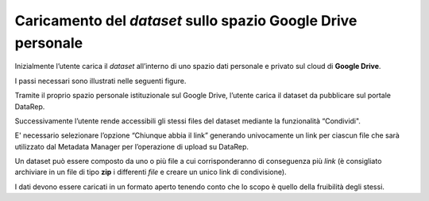 Caricamento del *dataset* sullo spazio **Google Drive** personale
-----------------------------------------------------------------

Inizialmente l’utente carica il *dataset* all’interno di uno spazio dati personale e privato sul cloud di **Google Drive**.

I passi necessari sono illustrati nelle seguenti figure.

Tramite il proprio spazio personale istituzionale sul Google Drive, l’utente carica il dataset da pubblicare sul
portale DataRep.

.. image:: assets/pictures/2.png
   :align: center

Successivamente l’utente rende accessibili gli stessi files del dataset mediante la funzionalità “Condividi".

.. image:: assets/pictures/3.png
   :align: center

E' necessario selezionare l’opzione “Chiunque abbia il link” generando univocamente un link per ciascun file che sarà utilizzato dal Metadata Manager per l’operazione di upload su DataRep.

.. image:: assets/pictures/4.png
   :align: center

Un dataset può essere composto da uno o più file a cui corrisponderanno di conseguenza più *link* (è consigliato archiviare in un file di tipo **zip** i differenti *file* e creare un unico link di condivisione). 

I dati devono essere caricati in un formato aperto tenendo conto che lo scopo è quello della fruibilità degli stessi.


